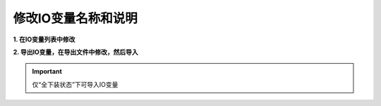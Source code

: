修改IO变量名称和说明
=====================
**1. 在IO变量列表中修改**

.. image:: images/在IO变量列表中修改.gif

**2. 导出IO变量，在导出文件中修改，然后导入**

.. image:: images/导出IO变量修改.gif

.. important::
   仅“全下装状态”下可导入IO变量